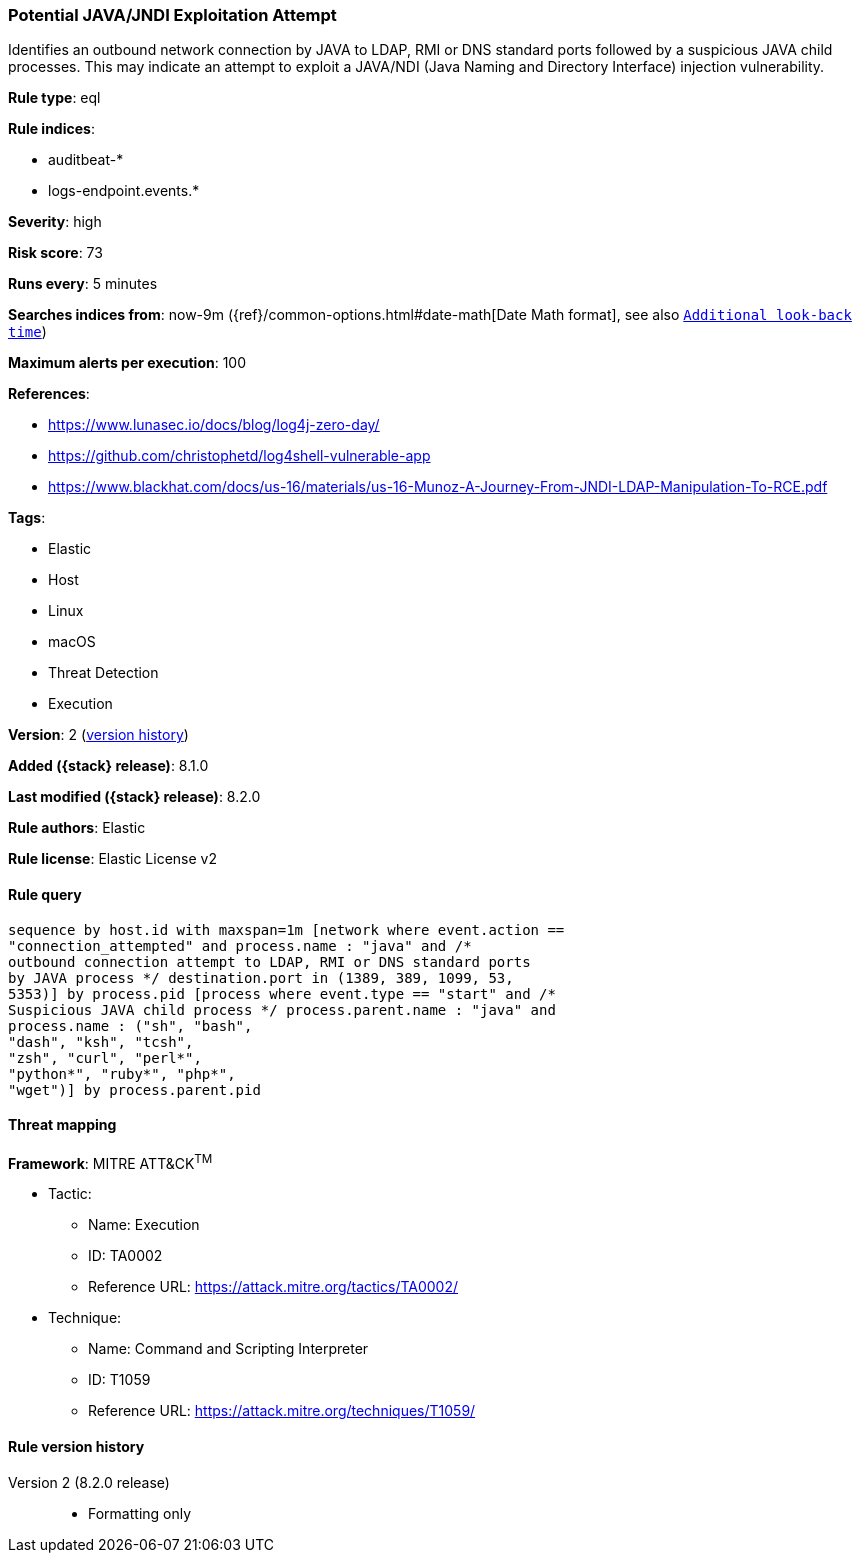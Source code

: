 [[potential-java-jndi-exploitation-attempt]]
=== Potential JAVA/JNDI Exploitation Attempt

Identifies an outbound network connection by JAVA to LDAP, RMI or DNS standard ports followed by a suspicious JAVA child processes. This may indicate an attempt to exploit a JAVA/NDI (Java Naming and Directory Interface) injection vulnerability.

*Rule type*: eql

*Rule indices*:

* auditbeat-*
* logs-endpoint.events.*

*Severity*: high

*Risk score*: 73

*Runs every*: 5 minutes

*Searches indices from*: now-9m ({ref}/common-options.html#date-math[Date Math format], see also <<rule-schedule, `Additional look-back time`>>)

*Maximum alerts per execution*: 100

*References*:

* https://www.lunasec.io/docs/blog/log4j-zero-day/
* https://github.com/christophetd/log4shell-vulnerable-app
* https://www.blackhat.com/docs/us-16/materials/us-16-Munoz-A-Journey-From-JNDI-LDAP-Manipulation-To-RCE.pdf

*Tags*:

* Elastic
* Host
* Linux
* macOS
* Threat Detection
* Execution

*Version*: 2 (<<potential-java-jndi-exploitation-attempt-history, version history>>)

*Added ({stack} release)*: 8.1.0

*Last modified ({stack} release)*: 8.2.0

*Rule authors*: Elastic

*Rule license*: Elastic License v2

==== Rule query


[source,js]
----------------------------------
sequence by host.id with maxspan=1m [network where event.action ==
"connection_attempted" and process.name : "java" and /*
outbound connection attempt to LDAP, RMI or DNS standard ports
by JAVA process */ destination.port in (1389, 389, 1099, 53,
5353)] by process.pid [process where event.type == "start" and /*
Suspicious JAVA child process */ process.parent.name : "java" and
process.name : ("sh", "bash",
"dash", "ksh", "tcsh",
"zsh", "curl", "perl*",
"python*", "ruby*", "php*",
"wget")] by process.parent.pid
----------------------------------

==== Threat mapping

*Framework*: MITRE ATT&CK^TM^

* Tactic:
** Name: Execution
** ID: TA0002
** Reference URL: https://attack.mitre.org/tactics/TA0002/
* Technique:
** Name: Command and Scripting Interpreter
** ID: T1059
** Reference URL: https://attack.mitre.org/techniques/T1059/

[[potential-java-jndi-exploitation-attempt-history]]
==== Rule version history

Version 2 (8.2.0 release)::
* Formatting only

